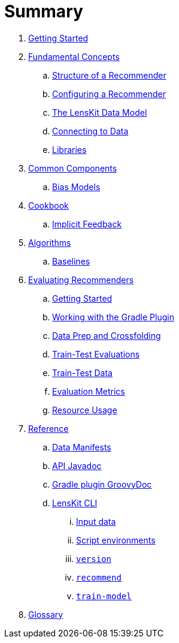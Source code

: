 = Summary

. link:getting-started.adoc[Getting Started]
. link:basics/index.adoc[Fundamental Concepts]
.. link:basics/structure.adoc[Structure of a Recommender]
.. link:basics/configuration.adoc[Configuring a Recommender]
.. link:basics/data-model.adoc[The LensKit Data Model]
.. link:basics/data-access.adoc[Connecting to Data]
.. link:basics/libraries.adoc[Libraries]

. link:components/index.adoc[Common Components]
.. link:components/bias-models.adoc[Bias Models]

. link:cookbook/index.adoc[Cookbook]
.. link:cookbook/implicit-feedback.adoc[Implicit Feedback]

. link:algorithms/index.adoc[Algorithms]
.. link:algorithms/baselines.adoc[Baselines]

. link:evaluator/index.adoc[Evaluating Recommenders]
.. link:evaluator/quickstart.adoc[Getting Started]
.. link:evaluator/gradle.adoc[Working with the Gradle Plugin]
.. link:evaluator/data.adoc[Data Prep and Crossfolding]
.. link:evaluator/train-test.adoc[Train-Test Evaluations]
.. link:evaluator/train-test-data.adoc[Train-Test Data]
.. link:evaluator/metrics.adoc[Evaluation Metrics]
.. link:evaluator/resource-usage.adoc[Resource Usage]

.  link:reference/index.adoc[Reference]
.. link:reference/data-manifest.adoc[Data Manifests]
.. link:https://mooc.lenskit.org/apidocs/[API Javadoc]
.. link:https://mooc.lenskit.org/gradle-docs/[Gradle plugin GroovyDoc]
.. link:reference/cli/lenskit.1.adoc[LensKit CLI]
... link:reference/cli/lenskit-input-data.7.adoc[Input data]
... link:reference/cli/lenskit-script-environment.7.adoc[Script environments]
... link:reference/cli/lenskit-version.1.adoc[`version`]
... link:reference/cli/lenskit-recommend.1.adoc[`recommend`]
... link:reference/cli/lenskit-train-model.1.adoc[`train-model`]

. link:GLOSSARY.adoc[Glossary]